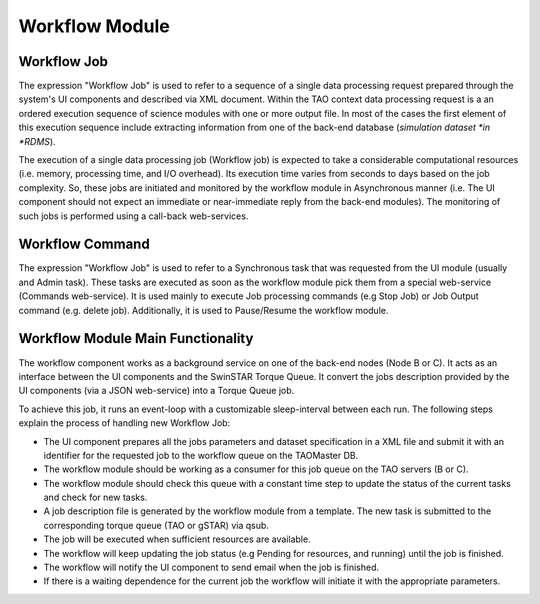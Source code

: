 ===============
Workflow Module
===============

Workflow Job
------------

The expression "Workflow Job" is used to refer to a sequence of a single data processing request prepared through the system's UI components and described via XML document. Within the TAO context data processing request is a an ordered execution sequence of science modules with one or more output file. In most of the cases the first element of this execution sequence include extracting information from one of the back-end database (*simulation dataset *in *RDMS*).
   
The execution of a single data processing job (Workflow job) is expected to take a considerable computational resources (i.e. memory, processing time, and I/O overhead). Its execution time varies from seconds to days based on the job complexity. So, these jobs are initiated and monitored by the workflow module in Asynchronous manner (i.e. The UI component should not expect an immediate or near-immediate reply from the back-end modules). The monitoring of such jobs is performed using a call-back web-services.  

Workflow Command
----------------

The expression "Workflow Job" is used to refer to a Synchronous task that was requested from the UI module (usually and Admin task). These tasks are executed as soon as the workflow module pick them from a special web-service (Commands web-service). It is used mainly to execute Job processing commands (e.g Stop Job) or Job Output  command (e.g. delete job). Additionally, it is used to Pause/Resume the workflow module. 


Workflow Module Main Functionality
----------------------------------

The workflow component works as a background service on one of the back-end nodes (Node B or C). It acts as an interface between the UI components and the SwinSTAR Torque Queue. It convert the jobs description provided by the UI components (via a JSON web-service) into a Torque Queue job. 

To achieve this job, it runs an event-loop with a customizable sleep-interval between each run. The following steps explain the process of handling new Workflow Job:  

- The UI component prepares all the jobs parameters and dataset specification in a XML file and submit it with an identifier for the requested job to the workflow queue on the TAOMaster DB. 
- The workflow module should be working as a consumer for this job queue on the TAO servers (B or C).
- The workflow module should check this queue with a constant time step to update the status of the current tasks and check for new tasks. 
- A job description file is generated by the workflow module from a template. The new task is submitted to the corresponding torque queue (TAO or gSTAR) via qsub.
- The job will be executed when sufficient resources are available. 
- The workflow will keep updating the job status (e.g Pending for resources, and running) until the job is finished. 
- The workflow will notify the UI component to send email when the job is finished. 
- If there is a waiting dependence for the current job the workflow will initiate it with the appropriate parameters.  
